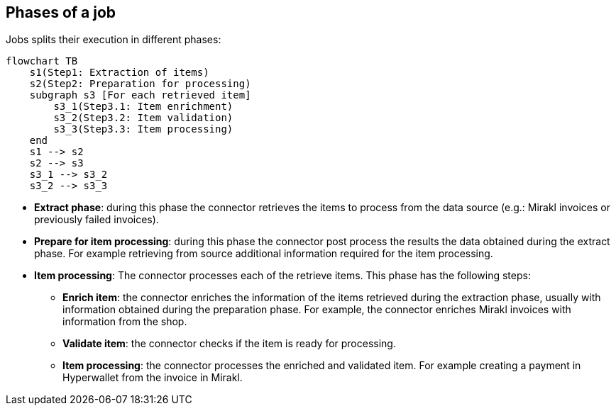 == Phases of a job

Jobs splits their execution in different phases:

[mermaid,invoices-steps]
....
flowchart TB
    s1(Step1: Extraction of items)
    s2(Step2: Preparation for processing)
    subgraph s3 [For each retrieved item]
        s3_1(Step3.1: Item enrichment)
        s3_2(Step3.2: Item validation)
        s3_3(Step3.3: Item processing)
    end
    s1 --> s2
    s2 --> s3
    s3_1 --> s3_2
    s3_2 --> s3_3
....

* *Extract phase*: during this phase the connector retrieves the items to process from the data source (e.g.: Mirakl invoices or previously failed invoices).

* *Prepare for item processing*: during this phase the connector post process the results the data obtained during the extract phase. For example retrieving from source additional information required for the item processing.

* *Item processing*: The connector processes each of the retrieve items. This phase has the following steps:

** *Enrich item*: the connector enriches the information of the items retrieved during the extraction phase, usually with information obtained during the preparation phase. For example, the connector enriches Mirakl invoices with information from the shop.

** *Validate item*: the connector checks if the item is ready for processing.

** *Item processing*: the connector processes the enriched and validated item. For example creating a payment in Hyperwallet from the invoice in Mirakl.
